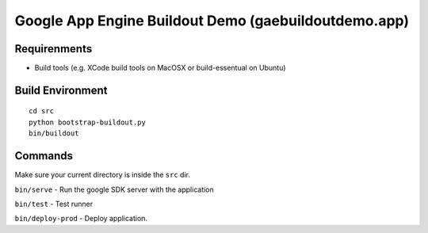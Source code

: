 
=====================================================
Google App Engine Buildout Demo (gaebuildoutdemo.app)
=====================================================


Requirenments
-------------

- Build tools (e.g. XCode build tools on MacOSX or build-essentual on Ubuntu)



Build Environment
-----------------

::

  cd src
  python bootstrap-buildout.py
  bin/buildout


Commands
--------

Make sure your current directory is inside the ``src`` dir.

``bin/serve`` - Run the google SDK server with the application

``bin/test`` - Test runner

``bin/deploy-prod`` - Deploy application.




